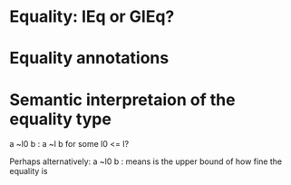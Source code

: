 * Equality: IEq or GIEq?
* Equality annotations
* Semantic interpretaion of the equality type
a ~l0 b : a ~l b for some l0 <= l?

Perhaps alternatively:
a ~l0 b : means is the upper bound of how fine the equality is
